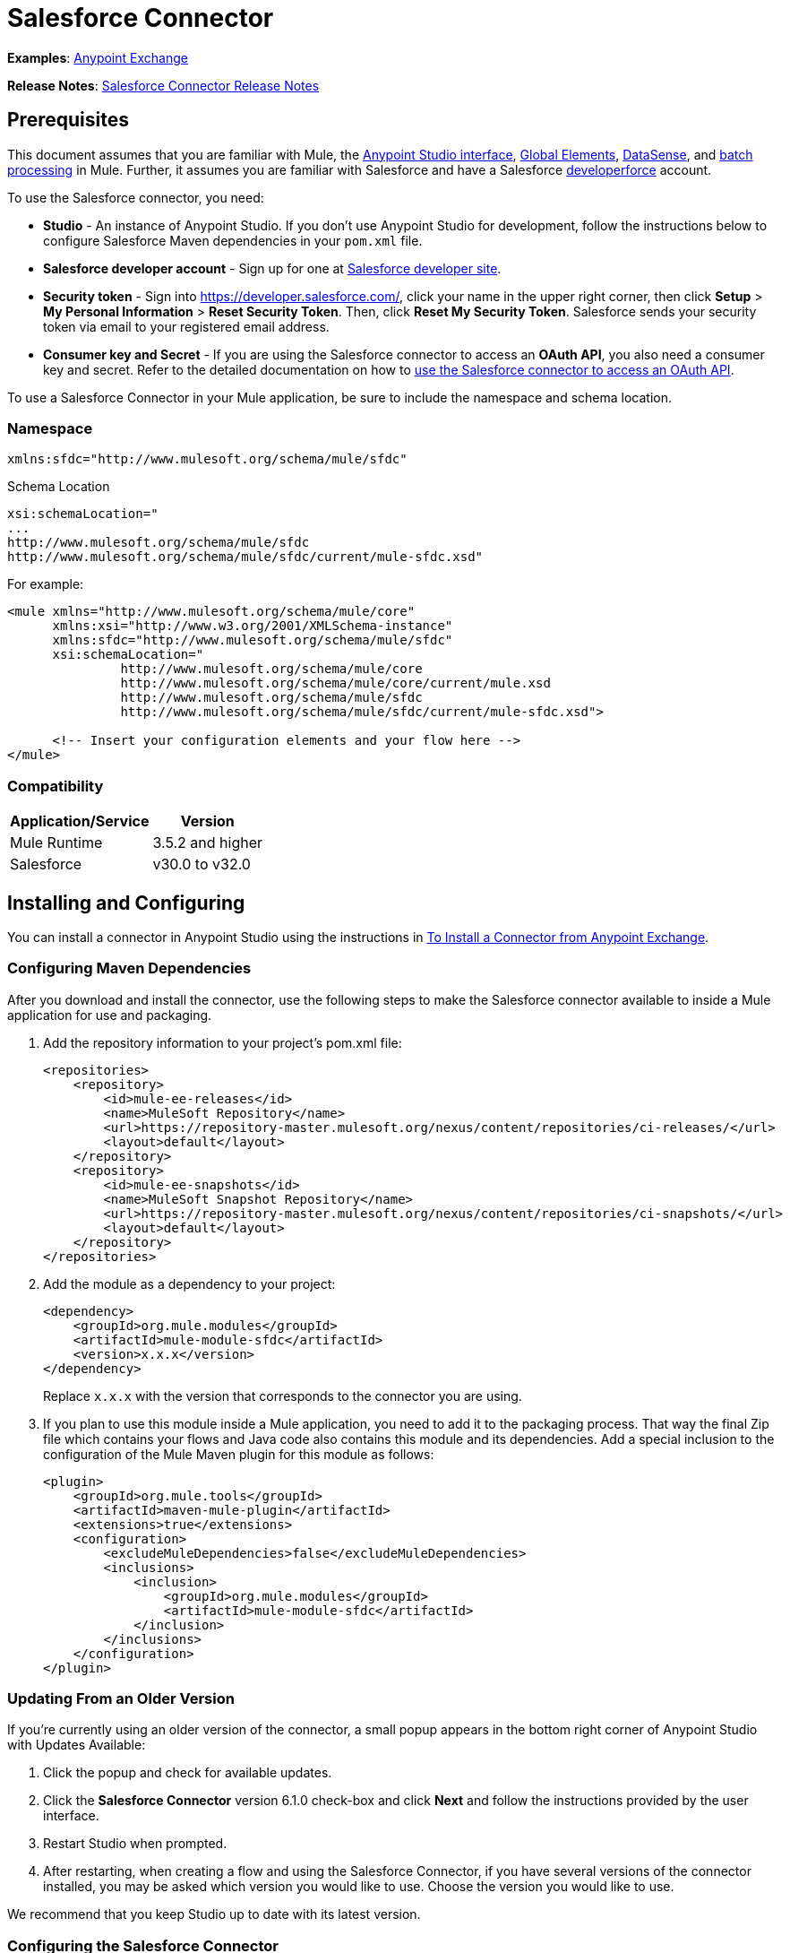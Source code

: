 = Salesforce Connector
:page-aliases: 3.5@mule-runtime::salesforce-connector.adoc

*Examples*: https://www.anypoint.mulesoft.com/exchange/?search=salesforce[Anypoint Exchange]

*Release Notes*: xref:release-notes::connector/salesforce-connector-release-notes.adoc[Salesforce Connector Release Notes]

== Prerequisites

This document assumes that you are familiar with Mule, the xref:5@studio::index.adoc[Anypoint Studio interface], xref:3.5@mule-runtime::global-elements.adoc[Global Elements], xref:3.5@mule-runtime::datasense.adoc[DataSense], and xref:3.5@mule-runtime::batch-processing.adoc[batch processing] in Mule. Further, it assumes you are familiar with Salesforce and have a Salesforce http://developer.force.com/[developerforce] account.

To use the Salesforce connector, you need:

* *Studio* - An instance of Anypoint Studio. If you don't use Anypoint Studio for development, follow the instructions below to configure Salesforce Maven dependencies in your  `pom.xml` file.
* *Salesforce developer account* - Sign up for one at https://developer.salesforce.com/[Salesforce developer site].
* *Security token* - Sign into https://developer.salesforce.com/, click your name in the upper right corner, then click *Setup* > *My Personal Information* >  *Reset Security Token*. Then, click *Reset My Security Token*. Salesforce sends your security token via email to your registered email address.
* *Consumer key and Secret* - If you are using the Salesforce connector to access an *OAuth API*, you also need a consumer key and secret. Refer to the detailed documentation on how to xref:3.5@mule-runtime::using-a-connector-to-access-an-oauth-api.adoc[use the Salesforce connector to access an OAuth API].

To use a Salesforce Connector in your Mule application, be sure to include the namespace and schema location.

=== Namespace

----
xmlns:sfdc="http://www.mulesoft.org/schema/mule/sfdc"
----

Schema Location

[source,text,linenums]
----
xsi:schemaLocation="
...
http://www.mulesoft.org/schema/mule/sfdc
http://www.mulesoft.org/schema/mule/sfdc/current/mule-sfdc.xsd"
----

For example:

[source,xml,linenums]
----
<mule xmlns="http://www.mulesoft.org/schema/mule/core"
      xmlns:xsi="http://www.w3.org/2001/XMLSchema-instance"
      xmlns:sfdc="http://www.mulesoft.org/schema/mule/sfdc"
      xsi:schemaLocation="
               http://www.mulesoft.org/schema/mule/core
               http://www.mulesoft.org/schema/mule/core/current/mule.xsd
               http://www.mulesoft.org/schema/mule/sfdc
               http://www.mulesoft.org/schema/mule/sfdc/current/mule-sfdc.xsd">

      <!-- Insert your configuration elements and your flow here -->
</mule>
----

=== Compatibility

[%header%autowidth.spread]
|===
|Application/Service |Version
|Mule Runtime |3.5.2 and higher
|Salesforce |v30.0 to v32.0
|===

== Installing and Configuring

You can install a connector in Anypoint Studio using the instructions in xref:3.5@mule-runtime::installing-connectors.adoc[To Install a Connector from Anypoint Exchange].

=== Configuring Maven Dependencies

After you download and install the connector, use the following steps to make the Salesforce connector available to inside a Mule application for use and packaging.

. Add the repository information to your project's pom.xml file: +
+
[source,xml,linenums]
----
<repositories>
    <repository>
        <id>mule-ee-releases</id>
        <name>MuleSoft Repository</name>
        <url>https://repository-master.mulesoft.org/nexus/content/repositories/ci-releases/</url>
        <layout>default</layout>
    </repository>
    <repository>
        <id>mule-ee-snapshots</id>
        <name>MuleSoft Snapshot Repository</name>
        <url>https://repository-master.mulesoft.org/nexus/content/repositories/ci-snapshots/</url>
        <layout>default</layout>
    </repository>
</repositories>
----
+
. Add the module as a dependency to your project:
+
[source,xml,linenums]
----
<dependency>
    <groupId>org.mule.modules</groupId>
    <artifactId>mule-module-sfdc</artifactId>
    <version>x.x.x</version>
</dependency>
----
+
Replace `x.x.x` with the version that corresponds to the connector you are using.
+
. If you plan to use this module inside a Mule application, you need to add it to the packaging process. That way the final Zip file which contains your flows and Java code also contains this module and its dependencies. Add a special inclusion to the configuration of the Mule Maven plugin for this module as follows:
+
[source,xml,linenums]
----
<plugin>
    <groupId>org.mule.tools</groupId>
    <artifactId>maven-mule-plugin</artifactId>
    <extensions>true</extensions>
    <configuration>
        <excludeMuleDependencies>false</excludeMuleDependencies>
        <inclusions>
            <inclusion>
                <groupId>org.mule.modules</groupId>
                <artifactId>mule-module-sfdc</artifactId>
            </inclusion>
        </inclusions>
    </configuration>
</plugin>
----


=== Updating From an Older Version

If you’re currently using an older version of the connector, a small popup appears in the bottom right corner of Anypoint Studio with Updates Available:

. Click the popup and check for available updates.
. Click the *Salesforce Connector* version 6.1.0 check-box and click *Next* and follow the instructions provided by the user interface.
. Restart Studio when prompted.
. After restarting, when creating a flow and using the Salesforce Connector, if you have several versions of the connector installed, you may be asked which version you would like to use. Choose the version you would like to use.

We recommend that you keep Studio up to date with its latest version.

=== Configuring the Salesforce Connector

The new feature that version 6.1.0 of this connector introduces is the ability to invoke methods from Apex classes.

For now, only Apex methods exposed as SOAP services can be invoked. For more information, see the Salesforce documentation.

To configure:

. In Anypoint Studio, click *File* > *New* > *Mule Project*, name the project, and click *OK*.
. In the search field, type *http* and drag the *HTTP* connector to the canvas.
. Click the HTTP connector, click the green plus to the right of *Connector Configuration*, and in the next screen, click *OK* to accept the default settings.
. Search for *sales* and drag the *Salesforce* connector to the canvas. If you have multiple versions of the connector, Studio prompts you for the version. Ensure that you choose version 6.1.0 or later.
. Click the Salesforce connector and click the green plus to the right of  *Connector Configuration*.** **Choose the authentication type of either basic authentication or OAuth v2 depending on your Salesforce implementation.

. Complete the Salesforce configuration information.
. *Apex Class Names* values:
.. *None* - DataSense gets the list of all Apex classes and their methods.
.. *From Message* - Lets you specify the class name from a MEL expression.
.. *Create Object manually* - A user creates a list and adds class names to the list - only those classes and their methods are acquired by DataSense.
. Click *OK*.
. On the main Salesforce connector screen, click an *Operation*.
+
image::salesforcemain.png[SalesForceMain]

. The *Invoke apex method* operation is new in version 6.1.0 of the Salesforce connector and works with the Apex Class Names settings. DataSense gets the names of the Apex classes and their methods, which can be found in the drop-down for the *Apex Class Method Name* parameter. Choose a method and DataSense to get the input and output for that method. +
*Input Reference* is an XMLStreamReader - Create from XML representing the input of the method selected (similar to the input of a SOAP operation):
+
[source,xml,linenums]
----
<soap:testSOAPMethod>
    <soap:name>John</soap:name>
    <soap:someNumber>54</soap:someNumber>
</soap:testSOAPMethod>
----
+
*Input Reference* is set by default as `#[payload]` and represents the input of the method selected previously, as you can imagine. If the Datasense is used, then DataMapper can be used to create the input from any other format (JSON, POJO etc.)
+
The output of the invokeApexMethod operation is similar to Input Reference.

== Using the Salesforce Connector

Use the following topics after installing and configuring the Salesforce connector.

=== Date Format

To store Date fields just use a String with the following format: yyyy-mm-dd. Example: 2012-03-26.

=== Streaming

Using the Streaming API allows you to receive events for changes to Salesforce data that match a SOQL query you define, in a secure and scalable way.

Events convert to Mule events and dispatch to your flows.

=== Publishing a Topic

Before you can start receiving events for changes in Salesforce, you must first create a PushTopic. A PushTopic is a special object in Salesforce that binds a name (the topic's name) and SOQL together. Once a PushTopic is created you can then subscribe to it by using only its name.

There are several ways in which you can create a PushTopic, we cover using Salesforce itself and using this connector. You could potentially also use Workbench.

=== Pushing a Topic

To push a topic:

. Click _Your Name_ > *System Log*.
. On the *Logs* tab, click *Execute*.
. In the *Enter Apex Code* window, paste the following Apex code, and click *Execute*.

[source,text,linenums]
----
PushTopic pushTopic = new PushTopic();
pushTopic.Name = 'AccountUpdates';
pushtopic.Query = 'SELECT Id FROM Account';
pushTopic.ApiVersion = 26.0;
insert pushTopic;
----

You can either use the *create* operation or the exclusive *publish-topic* operation as follows:

[source,xml]
----
<sfdc:publish-topic name="AccountUpdates" query="SELECT Id FROM Account"/>
----

=== Subscribing to a Topic

After you create a topic, you can start receiving events by subscribing to the topic. The `subscribe-topic` acts like an inbound endpoint and it can be used as such.

[source,xml,linenums]
----
<flow name="accountUpdatesSubscription">
    <!-- INBOUND ENDPOINT -->
    <sfdc:subscribe-topic topic="AccountUpdates"/>
    <!-- REST OF YOUR FLOW -->
    <logger level="INFO" message="Received an event for Salesforce Object ID #[map-payload:Id]"/>
</flow>
----

A Mule flow is divided in two. The first portion of it is usually an inbound endpoint (or an HTTP connector) and a message source. The Mule flow is an entity that receives and generates events that later are processed by the rest of the flow. The other portion is a collection of message processors that processes the messages (also known as events) that are received and generated by the inbound endpoint.

Every time our subscription to `AccountUpdates` receives an event it executes the rest of the flow. In the case of this example it prints a message to the log at INFO level.

=== Examining the Events

The event that gets pushed down the flows contains information about the Salesforce data that has changed, how it changes, and when. Usually the raw JSON that the subscription receives looks something like this:

[source,text,linenums]
----
"channel": "/topic/AccountUpdates",
  "data": {
    "event": {
      "type": "created",
      "createdDate": "2011-11-35T19:14:31.000+0000"
    },
    "sobject": {
      "Id": "a05D0000002jKF1IAM"
    }
  }
}
----

`{`This connector parses this information and send you information that a flow can actually work with.

=== Inbound Properties

Information that gets passed along as inbound properties:

[%header%autowidth.spread]
|===
|Property Name |Scope |Maps to
|channel |INBOUND |Channel JSON property
|type |INBOUND |Type JSON property in data
|createdDate |INBOUND |createdDate JSON property in data
|===

Except for channel, every property inside _event_ are available as an INBOUND property.

=== Payload

The payload of the event is actually a Map, which contains everything inside the `SObject` object in the received JSON data. This is a map for the convenience of being able to use map-payload expression evaluator to extract the information of the SObject.

See how in the Subscribing to a topic example we used `#[map-payload:Id]` to print the ID of the SObject.

=== Bulk

The Salesforce Bulk API is based is optimized for loading or deleting large sets of data. It allows you to query, insert, update, upsert, or delete a large number of records asynchronously by submitting a number of batches which are processed in the background by Salesforce.

Our connector simplifies the model heavily making it very transparent and really easy. While the connectors works with concepts like Jobs and Batches, you will rarely see them except maybe in responses.

==== Creating/Updating/Upserting Objects in Bulk

Creating objects in bulk is as easy as creating objects without the bulk portion of it. Let's do a quick recap as to how the regular create works:

[source,xml,linenums]
----
<sfdc:create type="Account">
    <sfdc:objects>
        <sfdc:object>
            <Name>MuleSoft</Name>
            <BillingStreet>30 Maiden Lane</BillingStreet>
            <BillingCity>San Francisco</BillingCity>
            <BillingState>CA</BillingState>
            <BillingPostalCode>94108</BillingPostalCode>
            <BillingCountry>US</BillingCountry>
        </sfdc:object>
    </sfdc:objects>
</sfdc:create>
----

That Mule config extract creates an SObject of type Account with these properties. You can have as many objects as you want inside the objects collection. The output of this message processor is a list of `SaveResult`. A `SaveResult` is compound object between a status and an ID. The `SaveResult` indicates when an object successfully creates the object's ID value.

The Bulk version of the create operation is named _create-bulk_ and shares the exact same signature.

[source,xml,linenums]
----
<sfdc:create-bulk type="Account">
    <sfdc:objects>
        <sfdc:object>
            <Name>MuleSoft</Name>
            <BillingStreet>30 Maiden Lane</BillingStreet>
            <BillingCity>San Francisco</BillingCity>
            <BillingState>CA</BillingState>
            <BillingPostalCode>94108</BillingPostalCode>
            <BillingCountry>US</BillingCountry>
        </sfdc:object>
    </sfdc:objects>
</sfdc:create-bulk>
----

There are no practical differences. Of course, since it is a Bulk operation (meaning that the actual creation process will be handled by Salesforce in the background) we don't reply with a collection of SaveResults, because we do not have them yet. Instead we reply with a BatchInfo object with contains the id of the batch and the id of the job we just created to upload those objects.

This change in behavior remains true for all operations that support bulk.

==== Monitoring a Batch

You can monitor a Bulk API batch in Salesforce.

To track the status of bulk data load jobs and their associated batches, click __Your Name__ > *Setup* > *Monitoring* > *Bulk Data Load Jobs*. Click on the Job ID to view the job detail page.

The job detail page includes a related list of all the batches for the job. The related list provides _V_*iew Request* and *View Response* links for each batch. If the batch is a CSV file, the links return the request or response in CSV format. If the batch is an XML file, the links return the request or response in XML format. These links are available for batches created in Salesforce API version 19.0 and later.

== Understanding the Salesforce Connector

The *Salesforce Connector* functions within a Mule application as a secure opening through which you can access – and act upon – your organization's information in Salesforce.

Using the connector, your application can perform several operations which Salesforce.com (SFDC) exposes via four of their APIs. When building an application that connects with Salesforce, for example, an application to upload new Contacts into an Account, you don't have to go through the effort of custom-coding (and securing!) a connection. Rather, you can just drop a connector into your flow, configure a few connection details, then begin transferring data.

The real value of the Salesforce connector is in the way you use it at design-time in conjunction with other functionality available in Mule.

* *DataSense*: When enabled, xref:3.5@mule-runtime::datasense.adoc[DataSense] extracts metadata for Salesforce standard objects (sObjects) to automatically determine the data type and format that your application must deliver to, or can expect from, Salesforce. By enabling this functionality (in the Global Salesforce Connector element), Mule does the heavy lifting of discovering the type of data you must send to, or be prepared to receive from Salesforce.
* *DataMapper transformer*: When used in conjunction with a DataSense-enabled Salesforce Connector, xref:5@studio::datamapper-user-guide-and-reference.adoc[DataMapper] can automatically extract sObject metadata that you can use to visually map and/or transform to a different data format or structure. For example, if you configure a Salesforce Connector in your application, then drop a DataMapper after it, DataMapper uses the information that DataSense extracted to pre-populate the input values for mapping. That way, you only need to confirm (or adjust) the selections, then proceed to mapping to your desired output.  In other words, DataSense makes sure that DataMapper _knows_ the data format and structure with which it must work so you don't have to figure it out manually.
* *Poll Scope and Watermark*: To regularly pull data from Salesforce into your application, use a poll-wrapped Salesforce connector in place of an inbound endpoint in your flow. Use the xref:3.6@mule-runtime::poll-reference.adoc[Watermark] functionality of the xref:3.5@mule-runtime::poll-reference.adoc[Poll Scope] to make sure you're only pulling, then processing, _new_ information from Salesforce.
*  *Batch Processing*: A xref:3.5@mule-runtime::batch-processing.adoc[batch job] is a block of code that splits messages into individual records, performs actions upon each record, then reports on the results and potentially pushes the processed output to other systems or queues. This functionality is particularly useful when working with streaming input or when engineering "near real-time" data integration with SaaS providers such as Salesforce.

=== Salesforce Connector Functionality

Salesforce recognizes five integration patterns for connecting with other systems. As the "window" through which you can access or act upon data in Salesforce from within your application, Mule's Salesforce Connector addresses these patterns, as the table below illustrates.

[%header,cols="34,33,33"]
|===
|Integration Pattern |Description |Supported by MuleSoft's Salesforce Connector
|*Remote Process Invocation: Request-Reply* |Salesforce kicks off a process in a remote system, waits for the remote system to finish processing, then accepts control back again from the remote system. |✔
|*Remote Process Invocation: Fire and Forget* |Salesforce initiates a process in a third-party system and receives an acknowledgement that the process has started. The third-party system continues processing independent of Salesforce. |✔
|*Batch Data Synchronization* |An external system accesses, changes, deletes, or adds data in Salesforce _in batches_, and vice versa (Salesforce to external system). |✔
|*Remote Call-In* |An external system accesses, changes, deletes or adds data in Salesforce, and vice versa (Salesforce to external system). |✔
|*User Interface Update Based on Data Changes* |The Salesforce UI updates in response to a change in a third-party system.  |✔
|===

Salesforce exposes operations that address these integration patterns via several APIs. Note that the Salesforce Connector does not expose _all_ possible operations of these Salesforce APIs. Though it makes little difference to how you use the connector in your application, it's useful to know that Mule's Salesforce Connector performs many of the operations that Salesforce exposes via the following six APIs:

* http://www.salesforce.com/us/developer/docs/api/index.htm[SOAP API] – This API offers you secure access to your organization's information on Salesforce via SOAP calls. Most of the operations that MuleSoft's Salesforce Connector performs map to operations this API exposes.
* https://www.salesforce.com/us/developer/docs/api_asynch/[Bulk API ]– This API offers the ability to quickly and securely load batches of your organization's data into Salesforce.
* http://www.salesforce.com/us/developer/docs/api_streaming/[Streaming API] – This API enables you to securely receive notifications for changes to your organization's information in Salesforce.
* https://www.salesforce.com/us/developer/docs/api_rest/[REST API]– This API offers you secure access to your organization's information on Salesforce via REST calls.
* http://www.salesforce.com/us/developer/docs/api_meta/[Metadata API]- This API enables you to manage customizations and to build tools that can manage the metadata model, not the data itself.
* https://www.salesforce.com/us/developer/docs/apexcode/[Apex SOAP API]-  This API enables you to expose Apex class methods as custom SOAP Web service calls. This allows an external application to invoke an Apex Web service to perform an action in Salesforce.

For reference, the Salesforce Connector _does not_ perform operations exposed by the following Salesforce APIs:

* Apex REST API
* Chatter REST API
* Tooling API

[NOTE]
====
Learn more about Salesforce's APIs and when it is appropriate to use each.

* http://blogs.developerforce.com/tech-pubs/2011/10/salesforce-apis-what-they-are-when-to-use-them.html[Salesforce APIs: What they are and when to use them]
* https://help.salesforce.com/HTViewHelpDoc?id=integrate_what_is_api.htm&language=en_US[Which API should I use?]
====

The sections below offer information about how to use the Salesforce Connector in your application. Beyond these basics, you can access documentation that describes how to xref:0.3.7@salesforce-connector-authentication.adoc[secure your connection to Salesforce] (via basic authentication or OAuth authentication), or access link:/mule-user-guide/v/3.7/salesforce-connector-reference[full reference documentation] for the connector.

=== Using the Salesforce Connector

Generally speaking, there are basically *three* different ways to use a Salesforce Connector in your application: as an *outbound connector*, an *inbound connector*, or a** streaming inbound connector**. A description of these three uses follows.

[NOTE]
Certainly, you can configure the connector in your application using XML, but Studio's visual editor offers several design-time usability advantages (<<Best Practices for Using a Salesforce Connector in Studio>>). The steps and information that follow pertain largely to the use of a Salesforce Connector in Studio's visual editor.

. *Outbound Connector*: Use as an outbound connector in your flow to push data into Salesforce. To use the connector in this capacity, simply place the connector in your flow at any point after an inbound endpoint (see image below, top). Note that you can also use a Salesforce Connector in a xref:3.5@mule-runtime::batch-processing.adoc[batch process] to push data to Salesforce in batches (see image below, bottom).
+
image::sfdc-outbound.png[sfdc_outbound]
+
image::example-batch-output1.png[example_batch_output1]

. *Inbound Connector:* Use the connector in conjunction with a xref:3.5@mule-runtime::poll-reference.adoc[Poll Scope] to behave like an inbound connector in a flow to pull data from Salesforce into your application. To use the connector in this capacity, you must first place a poll scope element at the beginning of your flow, then place a Salesforce Connector within the poll scope (see image below, top). Note that you can also use a poll-wrapped Salesforce Connector at the beginning of a batch process to extract data from Salesforce, then xref:3.5@mule-runtime::batch-processing.adoc[batch process] the content in Mule (see image below, bottom).
+
image::poll-inbound.png[poll_inbound]
+
image::example-batch-input1.png[example_batch_input1]

. *Streaming Inbound Connector:* Use the connector on its own as the inbound connector of your flow, streaming data from Salesforce into your application. To use the connector in this capacity, place a Salesforce Connector at the very beginning of your flow; *Studio automatically converts the connector to Salesforce (Streaming).* Technically, this is still the same connector, but it accesses Salesforce's Streaming API which, consequently, means that the only operation the converted connector can perform is `Subscribe to topic` (i.e. subscribe to PushTopic).
+
image::streaming-inbound.png[streaming_inbound]

=== Best Practices for Using a Salesforce Connector in Studio

To take full advantage of the functionality DataSense and the Salesforce Connector have to offer, design-time best practice dictates that you should build an application in a particular order:

*CONFIGURE the connector   -->   TEST the connection   -->   INITIATE DataSense metadata extraction   -->*

*BUILD the rest of your flow   -->   ADD and configure DataMappers*

The objective of this design-time strategy is to set the pieces of the integration puzzle in place, then "glue them together" with DataMappers. Rather than designing a flow sequentially, from the inbound endpoint, this type of "align, then glue together" strategy ensures that you are utilizing DataSense, wherever possible, to pre-populate the information about the structure and format of the input or output data into a DataMapper. The diagram in the section below prescribes a process that follows this best practice in the context of a flow that uses a Salesforce Connector. Get further details by reading about xref:3.5@mule-runtime::datasense.adoc[DataSense Best Practices].

*Note*: When subscribing to a topic that does not exist in Salesforce, the subscription is successful. When the topic creates, the user that is already subscribed to it does NOT receive notification regarding that topic. The user has to resubscribe after the topic creates.

=== Adding a Salesforce Connector to a Flow

The way you use a Salesforce Connector in your application depends upon two to three key choices you make about the function you need it to perform:

. Are you pushing data into Salesforce or pulling data out of Salesforce?
. If pulling data from Salesforce, are you simply going to subscribe to a topic in Salesforce, or regularly poll Salesforce for information?
. Will you secure your connection to Salesforce using basic authentication or OAuth?

The workflow diagram below outlines the steps to take, and the decision to make, to add a Salesforce Connector to your application.

image::sfdc-workflow.png[sfdc_workflow]

* (a) Though you can place a connector at any point in your flow, be aware that you may need to transform and the data structure and format to smoothly transfer date to, or accept data from another resource.
* (b) The Salesforce (Streaming) Connector can only perform one operation against your organization's data in Salesforce: `Subscribe to topic`.
* (c) Learn more about using the xref:3.5@mule-runtime::poll-reference.adoc[Poll Scope] to regularly poll Salesforce for new data for your application to process.

Depending upon its function in your application (streaming data, polling for data, pushing data, etc.), the operation you select, and the sObject you are acting upon, Studio makes different Salesforce Connector fields available for configuration.  The objectives of this document do not include the exhaustive exploration of all combinations of operations and objects in an application. However, you can access xref:salesforce-connector-reference.adoc[full reference documentation] to learn about how to configure the connector for all operations.

=== Tips

* *Upsert*: Unless you configure the *http://help.salesforce.com/apex/HTViewHelpDoc?id=faq_import_general_what_is_an_external.htm[External ID] Field Name* for the http://www.salesforce.com/us/developer/docs/officetoolkit/Content/sforce_api_objects_list.htm[sObject] to which you're trying to upsert, every use of the upsert fails.  +
+
image::upsert.png[]

* *Upsert*: The upsert operation does not work with the sObject  `priceBookentry2`.
* **Inserting into Drop-Down**: Be aware, inserting dependent values into an existing drop-down list field in Salesforce doesn't always work. Test to confirm functionality.
* **Evaluating Values in Drop-Down**: If you're evaluating against a value in an existing drop-down list field in Salesforce, be sure to use the _exact value_ in the drop-down. For example, if you use the value "US" to evaluate against the contents of a drop-down list which contains the value "USA", the evaluation will work, but you'll end up with two values in the drop-down: one for US and one for USA.
* *Currency*: Currency values cannot be over 18 characters in length.
* *Currency*: When working with multiple currencies, be aware of which currency your sObject uses, to avoid inaccurate entries. The default currency matches the location at the organization level.
* *Limits on API Calls*: Check the http://help.salesforce.com/apex/HTViewHelpDoc?id=integrate_api_rate_limiting.htm[limit on the number of API calls] to which you're entitled. Ensure that your app will not exceed the number of allotted calls per day.
* *Opportunity sObject*: When extracting data from an Opportunity, be aware that a "quarter" is not relative to a calendar year; a "quarter" in this context is relative to the financial year of the organization.
* *With DataMapper*: If you have used DataSense to pre-populate the mapping input or output values in a DataMapper in your flow, be aware that DataMapper only displays the top-level of hierarchical Salesforce Standard Objects (sObjects). In other words, if you have a parent object with many nested children, DataMapper only displays the parent.
* *With DataMapper*: If you have used DataSense to pre-populate the mapping input or output values in a DataMapper in your flow, be aware that DataMapper doesn't recognize the payload type if the operation is Delete.

== Example Use Case

The following example invokes an Apex method. Salesforce has a custom object called **CustomOrder_c**, which has two custom fields *ProductName_c* and **ProductValue_c**. An Apex class is deployed in Salesforce using the *Deploy metadata* operation.

[source,text,linenums]
----
global class CustomOrderUtils {
  webService static void createOrder(String productOrdered, String orderValue) {
    CustomOrder__c order = new CustomOrder__c();
    order.ProductName__c = productOrdered;
    order.ProductValue__c = orderValue;
    insert order;
  }
  webService static List<CustomOrder__c> listAllCustomOrders() {
    List<CustomOrder__c> allCustomOrders = [SELECT ProductName__c , ProductValue__c FROM CustomOrder__c];
      return allCustomOrders;
  }

  webService static List<CustomOrder__c> listAllCustomOrdersThatContainProduct(String productName) {
    List<CustomOrder__c> allCustomOrders = [SELECT ProductName__c , ProductValue__c FROM CustomOrder__c];
    List<CustomOrder__c> someCustomOrders = new List<CustomOrder__c>();
    for(CustomOrder__c customer : allCustomOrders)
    {
        if(customer.ProductName__c.contains(productName))
        {
            someCustomOrders.add(customer);
        }
    }
      return someCustomOrders;
  }
}
----

To configure:

. In Anypoint Studio, click *File* > *New* > *Mule Project*, name the project, and click *OK*.
. In the search field, type *http* and drag the *HTTP* connector to the canvas.
. Click the HTTP connector, click the green plus to the right of *Connector Configuration*, and in the next screen, click *OK* to accept the default settings.
. Search for *sales* and drag the *Salesforce* connector to the canvas. Configure as before.
. Click the *Invoke apex method* operation. +
Datasense brings all the available Apex methods (for the classes set under Apex Class Names in the connector configuration, or all the Apex classes if None is selected for this parameter).
. Select a method that DataSense has brought in the drop-down for *Apex Class Method Name*. Let us say we choose *Customorderutils - Createorder.* After choosing a method, DataSense brings the input and output format for that specific method.
. Add a DataMapper in front and after the connector. If Payload - Unknown is listed in the DataMapper then the method either has no input or it returns nothing. If DataMapper detects any input for the method, it looks something like:
+
image::sfdcusecaseex.png[SFDCuseCaseEx]

. Add as input to the DataMapper this JSON:
+
[source,text,linenums]
----
{
    "orderValue" : "50000",
    "productOrdered" : "car"
}
----
+
The mapping looks like:
+
image::sfdcmap.png[SFDCMap]


. After you create the flows, right-click the project name in Package Explorer and click *Run As* > *Mule Application*.

. Post the JSON as a sample for DataMapper in the HTTP connector's URL. A new instance of the Custom Order should be created in Salesforce.

=== Code Example

[source,xml,linenums]
----
<mule xmlns:data-mapper="http://www.mulesoft.org/schema/mule/ee/data-mapper" xmlns:http="http://www.mulesoft.org/schema/mule/http" xmlns:sfdc="http://www.mulesoft.org/schema/mule/sfdc" xmlns="http://www.mulesoft.org/schema/mule/core" xmlns:doc="http://www.mulesoft.org/schema/mule/documentation"
    xmlns:spring="http://www.springframework.org/schema/beans"
    xmlns:xsi="http://www.w3.org/2001/XMLSchema-instance"
    xsi:schemaLocation="http://www.springframework.org/schema/beans http://www.springframework.org/schema/beans/spring-beans-current.xsd
http://www.mulesoft.org/schema/mule/core http://www.mulesoft.org/schema/mule/core/current/mule.xsd
http://www.mulesoft.org/schema/mule/http http://www.mulesoft.org/schema/mule/http/current/mule-http.xsd
http://www.mulesoft.org/schema/mule/sfdc http://www.mulesoft.org/schema/mule/sfdc/current/mule-sfdc.xsd
http://www.mulesoft.org/schema/mule/ee/data-mapper http://www.mulesoft.org/schema/mule/ee/data-mapper/current/mule-data-mapper.xsd">
    <data-mapper:config name="JSON_To_Xml_createOrder_" transformationGraphPath="json_to_xml_createorder_.grf" doc:name="JSON_To_Xml_createOrder_"/>
    <data-mapper:config name="Xml_listAllCustomOrdersResponse__To_JSON" transformationGraphPath="xml_listallcustomordersresponse__to_json.grf" doc:name="Xml_listAllCustomOrdersResponse__To_JSON"/>
    <data-mapper:config name="JSON_To_Xml_listAllCustomOrdersThatContainProduct_" transformationGraphPath="json_to_xml_listallcustomordersthatcontainproduct_.grf" doc:name="JSON_To_Xml_listAllCustomOrdersThatContainProduct_"/>
    <data-mapper:config name="Xml_listAllCustomOrdersThatContainProductResponse__To_JSON" transformationGraphPath="xml_listallcustomordersthatcontainproductresponse__to_json.grf" doc:name="Xml_listAllCustomOrdersThatContainProductResponse__To_JSON"/>
    <flow name="invoke_custom_object_utilsFlow">
        <http:inbound-endpoint host="0.0.0.0" port="8081" path="createOrder" />
        <data-mapper:transform config-ref="JSON_To_Xml_createOrder_" doc:name="JSON To Xml&lt;createOrder&gt;"/>
        <sfdc:invoke-apex-method config-ref="Salesforce__Basic_authentication" soapMethodName="CustomOrderUtils#createOrder" doc:name="Salesforce"/>
        <set-payload value="'Successfully created Order!'" doc:name="Set Payload"/>
    </flow>
    <flow name="invoke_custom_object_utilsFlow1">
        <http:inbound-endpoint host="0.0.0.0" port="8081" path="listAllOrders" />
        <sfdc:invoke-apex-method config-ref="Salesforce__Basic_authentication" soapMethodName="CustomOrderUtils#listAllCustomOrders" doc:name="Salesforce"/>
        <data-mapper:transform config-ref="Xml_listAllCustomOrdersResponse__To_JSON" doc:name="Xml&lt;listAllCustomOrdersResponse&gt; To JSON"/>
    </flow>
    <flow name="invoke_custom_object_utilsFlow2">
        <http:inbound-endpoint host="0.0.0.0" port="8081" path="listSomeOrders" />
        <data-mapper:transform config-ref="JSON_To_Xml_listAllCustomOrdersThatContainProduct_" doc:name="JSON To Xml&lt;listAllCustomOrdersThatContainProduct&gt;"/>
        <sfdc:invoke-apex-method config-ref="Salesforce__Basic_authentication" soapMethodName="CustomOrderUtils#listAllCustomOrdersThatContainProduct" doc:name="Salesforce"/>
        <data-mapper:transform config-ref="Xml_listAllCustomOrdersThatContainProductResponse__To_JSON" doc:name="Xml&lt;listAllCustomOrdersThatContainProductResponse&gt; To JSON"/>
    </flow>
</mule>
----

== See Also

* https://www.mulesoft.com/exchange/org.mule.modules/mule-module-sfdc/[Salesforce Connector on Exchange]
* Access xref:salesforce-connector-reference.adoc[full reference documentation] for the Salesforce connector.
* Read more about xref:3.5@mule-runtime::anypoint-connectors.adoc[Anypoint Connectors].
* Read more about xref:3.5@mule-runtime::batch-processing.adoc[Batch Processing] in Mule.
* Read more about the xref:3.5@mule-runtime::poll-reference.adoc[Poll Scope].
* Access the https://developer.salesforce.com/docs[Salesforce developer documentation] for detailed documentation on Salesforce objects and queries.
